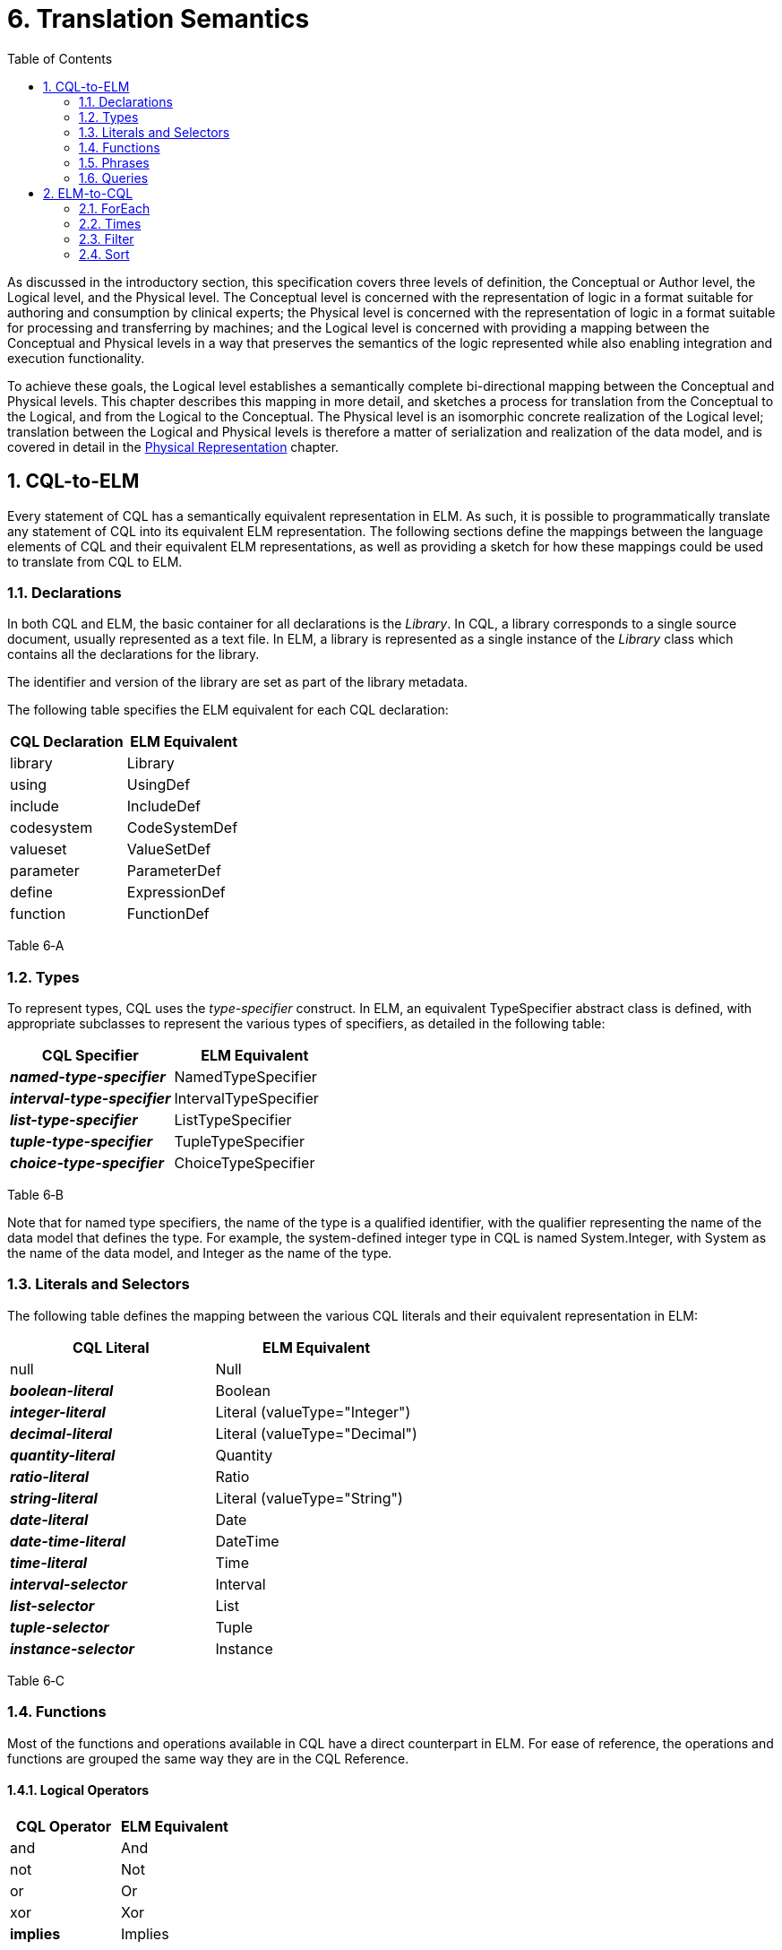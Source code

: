 [[translation-semantics]]
= 6. Translation Semantics
:page-layout: dev
:backend: xhtml
:sectnums:
:sectanchors:
:toc:
:page-standards-status: normative

As discussed in the introductory section, this specification covers three levels of definition, the Conceptual or Author level, the Logical level, and the Physical level. The Conceptual level is concerned with the representation of logic in a format suitable for authoring and consumption by clinical experts; the Physical level is concerned with the representation of logic in a format suitable for processing and transferring by machines; and the Logical level is concerned with providing a mapping between the Conceptual and Physical levels in a way that preserves the semantics of the logic represented while also enabling integration and execution functionality.

To achieve these goals, the Logical level establishes a semantically complete bi-directional mapping between the Conceptual and Physical levels. This chapter describes this mapping in more detail, and sketches a process for translation from the Conceptual to the Logical, and from the Logical to the Conceptual. The Physical level is an isomorphic concrete realization of the Logical level; translation between the Logical and Physical levels is therefore a matter of serialization and realization of the data model, and is covered in detail in the link:07-physicalrepresentation.html[Physical Representation] chapter.

[[cql-to-elm]]
== CQL-to-ELM

Every statement of CQL has a semantically equivalent representation in ELM. As such, it is possible to programmatically translate any statement of CQL into its equivalent ELM representation. The following sections define the mappings between the language elements of CQL and their equivalent ELM representations, as well as providing a sketch for how these mappings could be used to translate from CQL to ELM.

[[declarations-1]]
=== Declarations

In both CQL and ELM, the basic container for all declarations is the _Library_. In CQL, a library corresponds to a single source document, usually represented as a text file. In ELM, a library is represented as a single instance of the _Library_ class which contains all the declarations for the library.

The identifier and version of the library are set as part of the library metadata.

The following table specifies the ELM equivalent for each CQL declaration:

[[table-6-a]]
[cols=",",options="header",]
|===============================
|CQL Declaration |ELM Equivalent
|[.kw]#library# |Library
|[.kw]#using# |UsingDef
|[.kw]#include# |IncludeDef
|[.kw]#codesystem# |CodeSystemDef
|[.kw]#valueset# |ValueSetDef
|[.kw]#parameter# |ParameterDef
|[.kw]#define# |ExpressionDef
|[.kw]#function# |FunctionDef
|===============================

Table 6‑A

[[types-1]]
=== Types

To represent types, CQL uses the _type-specifier_ construct. In ELM, an equivalent TypeSpecifier abstract class is defined, with appropriate subclasses to represent the various types of specifiers, as detailed in the following table:

[[table-6-b]]
[cols=",",options="header",]
|================================================
|CQL Specifier |ELM Equivalent
|*_named-type-specifier_* |NamedTypeSpecifier
|*_interval-type-specifier_* |IntervalTypeSpecifier
|*_list-type-specifier_* |ListTypeSpecifier
|*_tuple-type-specifier_* |TupleTypeSpecifier
|*_choice-type-specifier_* |ChoiceTypeSpecifier
|================================================

Table 6‑B

Note that for named type specifiers, the name of the type is a qualified identifier, with the qualifier representing the name of the data model that defines the type. For example, the system-defined integer type in CQL is named System.Integer, with System as the name of the data model, and Integer as the name of the type.

[[literals-and-selectors-1]]
=== Literals and Selectors

The following table defines the mapping between the various CQL literals and their equivalent representation in ELM:

[[table-6-c]]
[cols=",",options="header",]
|================================================
|CQL Literal |ELM Equivalent
|[.kw]#null# |Null
|*_boolean-literal_* |Boolean
|*_integer-literal_* |Literal (valueType="Integer")
|*_decimal-literal_* |Literal (valueType="Decimal")
|*_quantity-literal_* |Quantity
|*_ratio-literal_* |Ratio
|*_string-literal_* |Literal (valueType="String")
|*_date-literal_* |Date
|*_date-time-literal_* |DateTime
|*_time-literal_* |Time
|*_interval-selector_* |Interval
|*_list-selector_* |List
|*_tuple-selector_* |Tuple
|*_instance-selector_* |Instance
|================================================

Table 6‑C

[[functions]]
=== Functions

Most of the functions and operations available in CQL have a direct counterpart in ELM. For ease of reference, the operations and functions are grouped the same way they are in the CQL Reference.

[[logical-operators-2]]
==== Logical Operators

[[table-6-d]]
[cols=",",options="header",]
|============================
|CQL Operator |ELM Equivalent
|[.kw]#and# |And
|[.kw]#not# |Not
|[.kw]#or# |Or
|[.kw]#xor# |Xor
|[.kw]#*implies*# |Implies
|============================

Table 6‑D

[[type-operators]]
==== Type Operators

[[table-6-e]]
[cols=",",options="header",]
|============================
|CQL Operator |ELM Equivalent
|[.kw]#as# |As
|[.kw]#convert# |Convert
|[.kw]#is# |Is
|[.id]#Children# |Children
|[.id]#Descendents# |Descendents
|============================

Table 6‑E

Note that for supported conversions, a more efficient implementation would be to emit a specific operator to perform the conversion, rather than a generic Convert as specified here. For example, consider the following CQL conversion expression:

convert B to String

Rather than emitting a _Convert_, an implementation could emit a _ToString_ which took an integer parameter. This would prevent the run-time type check required for implementation of a general purpose _Convert_ operator.

Note also that when translating to ELM, an implementation could emit all implicit conversions directly, avoiding the need for an ELM translator or execution engine to deal with implicit conversion.

[[nullological-operators-2]]
==== Nullological Operators

[[table-6-f]]
[cols=",",options="header",]
|============================
|CQL Operator |ELM Equivalent
|[.id]#Coalesce# |Coalesce
|[.kw]#is null# |IsNull
|[.kw]#is false# |IsFalse
|[.kw]#is true# |IsTrue
|============================

Table 6‑F

[[comparison-operators-3]]
==== Comparison Operators

[[table-6-g]]
[cols=",",options="header",]
|================================================================================
|CQL Operator |ELM Equivalent
|[.kw]#between# |And of comparisons (for point types) or IncludedIn (for Interval types)
|[.sym]#=# |Equal
|[.sym]#># |Greater
|[.sym]#>=# |GreaterOrEqual
|[.sym]#<# |Less
|[.sym]#\<=# |LessOrEqual
|[.sym]#~# |Equivalent
|[.sym]#!=# |NotEqual
|[.sym]#!~# |Not of Equivalent
|================================================================================

Table 6‑G

[[arithmetic-operators-3]]
==== Arithmetic Operators

[[table-6-h]]
[cols=",",options="header",]
|============================
|CQL Operator |ELM Equivalent
|[.id]#Abs# |Abs
|[.sym]#+# |Add
|[.id]#Ceiling# |Ceiling
|[.sym]#/# |Divide
|[.id]#Floor# |Floor
|[.id]#Exp# |Exp
|[.id]#Log# |Log
|[.id]#Ln# |Ln
|[.kw]#maximum# |MaxValue
|[.kw]#minimum# |MinValue
|[.kw]#mod# |Modulo
|[.sym]#*# |Multiply
|[.sym]#-# *(unary minus)* |Negate
|[.kw]#predecessor# |Predecessor
|[.sym]#^# |Power
|[.id]#Round# |Round
|[.sym]#-# |Subtract
|[.kw]#successor# |Successor
|[.id]#Truncate# |Truncate
|[.kw]#div# |TruncatedDivide
|============================

Table 6‑H

[[string-operators-2]]
==== String Operators

[[table-6-i]]
[cols=",",options="header",]
|===============================================================================
|CQL Operator |ELM Equivalent
|[.id]#Combine# |Combine
|[.sym]#+#, [.sym]#&# |Concatenate (when & is used, a Coalesce(X, ‘’) is applied to each operand
|[.id]#EndsWith# |EndsWith
|[.sym]#[]# |Indexer
|[.id]#*LastPositionOf*# |LastPositionOf
|[.id]#Length# |Length
|[.id]#Lower# |Lower
|[.id]#Matches# |Matches
|[.id]#PositionOf# |PositionOf
|[.id]#ReplaceMatches# |ReplaceMatches
|[.id]#Split# |Split
|[.id]#StartsWith# |StartsWith
|[.id]#Substring# |Substring
|[.id]#Upper# |Upper
|===============================================================================

Table 6‑I

[[datetime-operators-1]]
==== Date and Time Operators

[[table-6-j]]
[cols=",",options="header",]
|=======================================
|CQL Operator |ELM Equivalent
|[.sym]#+# |Add
|[.kw]#after# |After
|[.kw]#before# |Before
|[.id]#Date# |Date
|[.id]#DateTime# |DateTime
|*_component_* [.kw]#from# |DateTimeComponentFrom
|[.kw]#difference#..[.kw]#between# |DifferenceBetween
|[.kw]#duration#..[.kw]#between# |DurationBetween
|[.id]#Now# |Now
|[.kw]#same as# |SameAs
|[.kw]#same or after# |SameOrAfter
|[.kw]#same or before# |SameOrBefore
|[.sym]#-# |Subtract
|[.id]#Time# |Time
|[.id]#TimeOfDay# |TimeOfDay
|[.id]#Today# |Today
|=======================================

Table 6‑J

[[interval-operators-2]]
==== Interval Operators

[[table-6-k]]
[cols=",",options="header",]
|========================================
|CQL Operator |ELM Equivalent
|[.kw]#after# |After
|[.kw]#before# |Before
|[.kw]#collapse# |Collapse
|[.kw]#contains# |Contains
|[.kw]#end of# |End
|[.kw]#ends# |Ends
|[.sym]#=# |Equal
|[.kw]#except# |Except
|[.kw]#in# |In
|[.kw]#includes# |Includes
|[.kw]#during# |IncludedIn
|[.kw]#included in# |IncludedIn
|[.kw]#intersect# |Intersect
|[.sym]#~# |Equivalent
|[.kw]#meets# |Meets
|[.kw]#meets after# |MeetsAfter
|[.kw]#meets before# |MeetsBefore
|[.sym]#!=# |NotEqual
|[.sym]#!~# |Not of Equivalent
|[.kw]#overlaps# |Overlaps
|[.kw]#on or after# |SameOrAfter
|[.kw]#on or before# |SameOrBefore
|[.kw]#overlaps after# |OverlapsAfter
|[.kw]#overlaps before# |OverlapsBefore
|[.kw]#point from# |PointFrom
|[.kw]#properly includes# |ProperlyIncludes
|[.kw]#properly included in# |ProperlyIncludedIn
|[.kw]#properly during# |ProperlyIncludedIn
|[.kw]#start of# |Start
|[.kw]#starts# |Starts
|[.kw]#union# |Union
|[.kw]#width of# |Width
|========================================

Table 6‑K

[[list-operators-1]]
==== List Operators

[[table-6-l]]
[cols=",",options="header",]
|========================================
|CQL Operator |ELM Equivalent
|[.kw]#contains# |Contains
|[.kw]#distinct# |Distinct
|[.sym]#=# |Equal
|[.kw]#except# |Except
|[.kw]#exists# |Exists
|[.kw]#flatten# |Flatten
|[.id]#First# |First
|[.kw]#in# |In
|[.kw]#includes# |Includes
|[.kw]#included in# |IncludedIn
|[.sym]#[]# |Indexer
|[.id]#IndexOf# |IndexOf
|[.kw]#intersect# |Intersect
|[.id]#Last# |Last
|[.id]#Length# |Length
|[.sym]#~# |Equivalent
|[.sym]#!=# |NotEqual
|[.sym]#!~# |Not of Equivalent
|[.kw]#properly includes# |ProperlyIncludes
|[.kw]#properly included in# |ProperlyIncludedIn
|[.kw]#singleton from# |SingletonFrom
|[.id]#Skip(n)# |Slice(n, null)
|[.id]#Tail# |Slice(1, null)
|[.id]#Take(n)# |Slice(0, n)
|[.kw]#union# |Union
|========================================

Table 6‑L

[[aggregate-operators-2]]
==== Aggregate Operators

[[table-6-m]]
[cols=",",options="header",]
|======================================
|CQL Operator |ELM Equivalent
|[.id]#AllTrue# |AllTrue
|[.id]#AnyTrue# |AnyTrue
|[.id]#Avg# |Avg
|[.id]#Count# |Count
|[.id]#GeometricMean# |GeometricMean
|[.id]#Max# |Max
|[.id]#Min# |Min
|[.id]#Median# |Median
|[.id]#Mode# |Mode
|[.id]#PopulationStdDev# |PopulationStdDev
|[.id]#PopulationVariance# |PopulationVariance
|[.id]#Product# |Product
|[.id]#StdDev# |StdDev
|[.id]#Sum# |Sum
|[.id]#Variance# |Variance
|======================================

Table 6‑M

[[clinical-operators-2]]
==== Clinical Operators

[[table-6-n]]
[cols=",",options="header",]
|==================================================================================
|CQL Operator |ELM Equivalent
|[.id]#AgeIn#*__-precision__* |CalculateAge (with patient birthdate reference supplied)
|[.id]#AgeIn#*__-precision-__*[.id]#At# |CalculateAgeAt (with patient birthdate reference supplied)
|[.id]#CalculateAgeIn#*__-precision__* |CalculateAge
|[.id]#CalculateAgeIn#*__-precision-__*[.id]#At# |CalculateAgeAt
|[.sym]#=# |Equal
|[.sym]#~# |Equivalent
|[.kw]#in# *(Codesystem)* |InCodeSystem
|[.kw]#in# *(Valueset)* |InValueSet
|==================================================================================

Table 6‑N

[[phrases]]
=== Phrases

In general, the various phrases of CQL do not have a direct representation in ELM, but rather result in operator and function invocations which then do have representations. For more information, see the <<05-languagesemantics.adoc#timing-phrases,Timing Phrases>> section.

[[queries-3]]
=== Queries

The CQL query construct has a direct representation in ELM, as shown by the following table:

[[table-6-o]]
[cols=",",options="header",]
|==========================================
|CQL Construct |ELM Equivalent
|*_query_* |Query
|*_aliased-query-source_* |AliasedQuerySource
|*_let-clause_* |LetClause
|*_with-clause_* |With
|*_without-clause_* |Without
|*_where-clause_* |Query (where element)
|*_return-clause_* |ReturnClause
|*_sort-clause_* |SortClause
|==========================================

Table 6‑O

Althought these elements can be used to directly represent the _query_ construct of CQL, it is also possible to represent queries using a series of equivalent operations that simplify implementation. ELM defines simplified operations specifically for this purpose. See the <<05-languagesemantics.adoc#implementing-query-evaluation,Implementing Query Evaluation>> section for more information on how to transform any given CQL query into an equivalent representation using these operators.

[[elm-to-cql]]
== ELM-to-CQL

In addition to being able to translate CQL to ELM, any given expression of ELM can be represented in CQL. Support for this direction of translation would be useful for applications that produce ELM from another source, and need to display a human-readable representation of the logic.

This bi-directionality means that a given expression of CQL could be translated to ELM, and then back again. However, because ELM is typically a more primitive representation, this process is not necessarily a “round-trip”. For example, consider the following CQL:

[source,cql]
----
A starts within 3 days of start B
----

This will actually result in the following ELM output:

[source,xml]
----
<expression xsi:type="In">
  <operand xsi:type="DurationBetween" precision="Day">
    <operand xsi:type="Start">
      <operand xsi:type="ExpressionRef" name="A"/>
    </operand>
    <operand xsi:type="Start">
      <operand xsi:type="ExpressionRef" name="B"/>
    </operand>
  </operand>
  <operand xsi:type="Interval">
    <low xsi:type="Literal" valueType="xs:int" value="-3"/>
    <high xsi:type="Literal" valueType="xs:int" value="3"/>
  </operand>
</expression>
----

The above expression, rendered directly back to CQL would be:

[source,cql]
----
days between start of A and start of B in [-3, 3]
----

These expressions are semantically equivalent, but not syntactically the same, as the first is targeted at understandability, while the second is targeted at implementation. To preserve “round-trip” capability, an implementation could emit annotations with the ELM using the extension mechanism of the base _Element_ class to provide the original source CQL.

In general, the mapping from ELM to CQL is simply the opposite of the mapping described in the previous section. However, there are several special-purpose operators that are only defined in ELM which are used to simplify query implementation. For completeness, the mappings from those operators to CQL are described here to ensure that any given ELM document could be translated to CQL.

The examples in the following section will make use of the following expression definitions:

[source,xml]
----
<def name="List1">
  <expression xsi:type="List">
    <element xsi:type="Tuple">
      <element name="X">
        <value xsi:type="Literal" valueType="xs:int" value="1"/>
      </element>
    </element>
    <element xsi:type="Tuple">
      <element name="X">
        <value xsi:type="Literal" valueType="xs:int" value="2"/>
      </element>
    </element>
    <element xsi:type="Tuple">
      <element name="X">
        <value xsi:type="Literal" valueType="xs:int" value="3"/>
      </element>
    </element>
  </expression>
</def>
<def name="List2">
  <expression xsi:type="List">
    <element xsi:type="Tuple">
      <element name="Y">
        <value xsi:type="Literal" valueType="xs:int" value="1"/>
      </element>
    </element>
    <element xsi:type="Tuple">
      <element name="Y">
        <value xsi:type="Literal" valueType="xs:int" value="2"/>
      </element>
    </element>
    <element xsi:type="Tuple">
      <element name="Y">
        <value xsi:type="Literal" valueType="xs:int" value="3"/>
      </element>
    </element>
  </expression>
</def>
----

[[foreach]]
=== ForEach

The _ForEach_ operator in ELM takes an argument of type list and returns a list with an element for each source element that is the result of evaluating the _element_ expression. For example:

[source,xml]
----
<expression xsi:type="ForEach">
  <source xsi:type="ExpressionRef" name="List1"/>
  <element xsi:type="Property" path="X"/>
</expression>
----

This expression returns the list of integers from the List1 expression. Although there is no direct counterpart in CQL, this expression can be represented using the _query_ construct. The source for the _ForEach_ is used as the primary query source, and the _element_ expression is represented using the _return-clause_:

[source,cql]
----
List1 A return A.X
----

[[times]]
=== Times

The _Times_ operator in ELM computes the Cartesian-product of two lists. Again, although there is no direct counterpart in CQL, the _query_ construct can be used to produce an equivalent result:

[source,xml]
----
<expression xsi:type="Times">
  <source xsi:type="ExpressionRef" name="List1"/>
  <source xsi:type="ExpressionRef" name="List2"/>
</expression>
----

Assuming List1 and List2 are defined as specified above, the equivalent CQL is a multi-source query with a source for each operand in the _Times_, and a return clause that builds the resulting tuples:

[source,cql]
----
from List1 A, List2 B
  return { X: A.X, Y: B.Y }
----

[[filter]]
=== Filter

The _Filter_ operator in ELM filters the contents of a list, returning only those elements that satisfy the expression defined in the _condition_ element. For example:

[source,xml]
----
<expression xsi:type="Filter">
  <source xsi:type="ExpressionRef" name="List1"/>
  <condition xsi:type="Equal">
    <operand xsi:type="Property" path="X">
    <operand xsi:type="Literal" valueType="xs:int" value="1"/>
  </condition>
</expression>
----

Again, although no direct counterpart in CQL exists, the _where_ clause of the _query_ construct provides the equivalent functionality:

[source,cql]
----
List1 A where A.X = 1
----

[[sort-1]]
=== Sort

The _Sort_ operator in ELM sorts the contents of a list. For example:

[source,xml]
----
<expression xsi:type="Sort">
  <source xsi:type="ExpressionRef" name="List1"/>
  <by xsi:type="ByColumn" path="X" direction="desc"/>
</expression>
----

Again, the CQL query construct provides the equivalent functionality:

[source,cql]
----
List1 A sort by X desc
----
